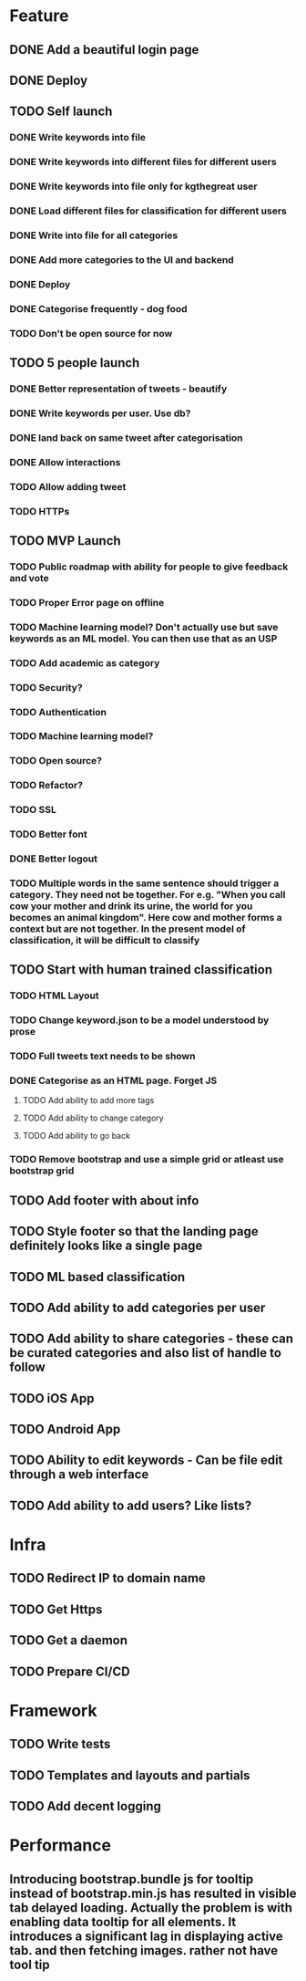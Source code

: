 * Feature
** DONE Add a beautiful login page
** DONE Deploy
** TODO Self launch
*** DONE Write keywords into file
*** DONE Write keywords into different files for different users
*** DONE Write keywords into file only for kgthegreat user
*** DONE Load different files for classification for different users
*** DONE Write into file for all categories
*** DONE Add more categories to the UI and backend
*** DONE Deploy
*** DONE Categorise frequently - dog food
*** TODO Don't be open source for now
** TODO 5 people launch
*** DONE Better representation of tweets - beautify
*** DONE Write keywords per user. Use db?
*** DONE land back on same tweet after categorisation
*** DONE Allow interactions
*** TODO Allow adding tweet
*** TODO HTTPs
** TODO MVP Launch
*** TODO Public roadmap with ability for people to give feedback and vote
*** TODO Proper Error page on offline
*** TODO Machine learning model? Don't actually use but save keywords as an ML model. You can then use that as an USP
*** TODO Add academic as category
*** TODO Security?
*** TODO Authentication
*** TODO Machine learning model?
*** TODO Open source?
*** TODO Refactor?
*** TODO SSL
*** TODO Better font
*** DONE Better logout
*** TODO Multiple words in the same sentence should trigger a category. They need not be together. For e.g. "When you call cow your mother and drink its urine, the world for you becomes an animal kingdom". Here cow and mother forms a context but are not together. In the present model of classification, it will be difficult to classify
** TODO Start with human trained classification
*** TODO HTML Layout
*** TODO Change keyword.json to be a model understood by prose
*** TODO Full tweets text needs to be shown
*** DONE Categorise as an HTML page. Forget JS
**** TODO Add ability to add more tags
**** TODO Add ability to change category
**** TODO Add ability to go back
*** TODO Remove bootstrap and use a simple grid or atleast use bootstrap grid
** TODO Add footer with about info
** TODO Style footer so that the landing page definitely looks like a single page
** TODO ML based classification
** TODO Add ability to add categories per user
** TODO Add ability to share categories - these can be curated categories and also list of handle to follow
** TODO iOS App
** TODO Android App
** TODO Ability to edit keywords - Can be file edit through a web interface
** TODO Add ability to add users? Like lists?
* Infra
** TODO Redirect IP to domain name
** TODO Get Https
** TODO Get a daemon
** TODO Prepare CI/CD
* Framework
** TODO Write tests
** TODO Templates and layouts and partials
** TODO Add decent logging
* Performance
** Introducing bootstrap.bundle js for tooltip instead of bootstrap.min.js has resulted in visible tab delayed loading. Actually the problem is with enabling data tooltip for all elements. It introduces a significant lag in displaying active tab. and then fetching images. rather not have tool tip
